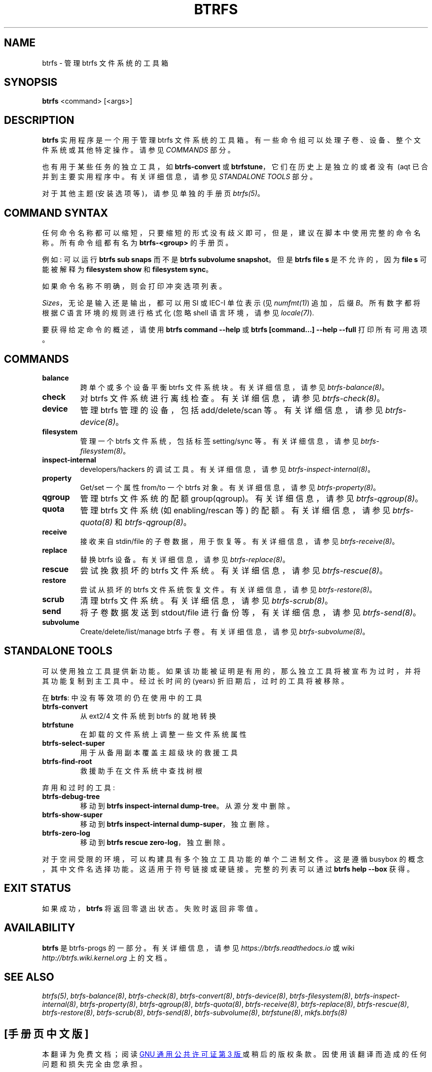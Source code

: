 .\" -*- coding: UTF-8 -*-
.\" Man page generated from reStructuredText.
.
.
.nr rst2man-indent-level 0
.
.de1 rstReportMargin
\\$1 \\n[an-margin]
level \\n[rst2man-indent-level]
level margin: \\n[rst2man-indent\\n[rst2man-indent-level]]
-
\\n[rst2man-indent0]
\\n[rst2man-indent1]
\\n[rst2man-indent2]
..
.de1 INDENT
.\" .rstReportMargin pre:
. RS \\$1
. nr rst2man-indent\\n[rst2man-indent-level] \\n[an-margin]
. nr rst2man-indent-level +1
.\" .rstReportMargin post:
..
.de  UNINDENT
. RE
.\" indent \\n[an-margin]
.\" old: \\n[rst2man-indent\\n[rst2man-indent-level]]
.nr rst2man-indent-level -1
.\" new: \\n[rst2man-indent\\n[rst2man-indent-level]]
.in \\n[rst2man-indent\\n[rst2man-indent-level]]u
..
.\"*******************************************************************
.\"
.\" This file was generated with po4a. Translate the source file.
.\"
.\"*******************************************************************
.TH BTRFS 8 "Jan 27, 2023" 6.1.3 BTRFS
.SH NAME
btrfs \- 管理 btrfs 文件系统的工具箱
.SH SYNOPSIS
.sp
\fBbtrfs\fP <command> [<args>]
.SH DESCRIPTION
.sp
\fBbtrfs\fP 实用程序是一个用于管理 btrfs 文件系统的工具箱。 有一些命令组可以处理子卷、设备、整个文件系统或其他特定操作。请参见
\fICOMMANDS\fP\& 部分。
.sp
也有用于某些任务的独立工具，如 \fBbtrfs\-convert\fP 或 \fBbtrfstune\fP，它们在历史上是独立的或者没有 \ (aqt
已合并到主要实用程序中。有关详细信息，请参见 \fISTANDALONE TOOLS\fP 部分。
.sp
对于其他主题 (安装选项等)，请参见单独的手册页 \fI\%btrfs(5)\fP\&。
.SH "COMMAND SYNTAX"
.sp
任何命令名称都可以缩短，只要缩短的形式没有歧义即可，但是，建议在脚本中使用完整的命令名称。 所有命令组都有名为
\fBbtrfs\-<group>\fP\& 的手册页。
.sp
例如: 可以运行 \fBbtrfs sub snaps\fP 而不是 \fBbtrfs subvolume snapshot\fP\&。但是 \fBbtrfs file s\fP 是不允许的，因为 \fBfile s\fP 可能被解释为 \fBfilesystem show\fP 和 \fBfilesystem sync\fP\&。
.sp
如果命令名称不明确，则会打印冲突选项列表。
.sp
\fISizes\fP，无论是输入还是输出，都可以用 SI 或 IEC\-I 单位表示 (见 \fI\%numfmt(1)\fP) 追加，后缀 \fIB\fP。
所有数字都将根据 \fIC\fP 语言环境的规则进行格式化 (忽略 shell 语言环境，请参见 \fI\%locale(7)\fP).
.sp
要获得给定命令的概述，请使用 \fBbtrfs command \-\-help\fP 或 \fBbtrfs [command...] \-\-help \-\-full\fP
打印所有可用选项。
.SH COMMANDS
.INDENT 0.0
.TP 
\fBbalance\fP
跨单个或多个设备平衡 btrfs 文件系统块。 有关详细信息，请参见 \fI\%btrfs\-balance(8)\fP。
.TP 
\fBcheck\fP
对 btrfs 文件系统进行离线检查。 有关详细信息，请参见 \fI\%btrfs\-check(8)\fP。
.TP 
\fBdevice\fP
管理 btrfs 管理的设备，包括 add/delete/scan 等。 有关详细信息，请参见 \fI\%btrfs\-device(8)\fP。
.TP 
\fBfilesystem\fP
管理一个 btrfs 文件系统，包括标签 setting/sync 等。 有关详细信息，请参见 \fI\%btrfs\-filesystem(8)\fP。
.TP 
\fBinspect\-internal\fP
developers/hackers 的调试工具。 有关详细信息，请参见 \fI\%btrfs\-inspect\-internal(8)\fP。
.TP 
\fBproperty\fP
Get/set 一个属性 from/to 一个 btrfs 对象。 有关详细信息，请参见 \fI\%btrfs\-property(8)\fP。
.TP 
\fBqgroup\fP
管理 btrfs 文件系统的配额 group(qgroup)。 有关详细信息，请参见 \fI\%btrfs\-qgroup(8)\fP。
.TP 
\fBquota\fP
管理 btrfs 文件系统 (如 enabling/rescan 等) 的配额。有关详细信息，请参见 \fI\%btrfs\-quota(8)\fP 和
\fI\%btrfs\-qgroup(8)\fP。
.TP 
\fBreceive\fP
接收来自 stdin/file 的子卷数据，用于恢复等。有关详细信息，请参见 \fI\%btrfs\-receive(8)\fP。
.TP 
\fBreplace\fP
替换 btrfs 设备。 有关详细信息，请参见 \fI\%btrfs\-replace(8)\fP。
.TP 
\fBrescue\fP
尝试挽救损坏的 btrfs 文件系统。 有关详细信息，请参见 \fI\%btrfs\-rescue(8)\fP。
.TP 
\fBrestore\fP
尝试从损坏的 btrfs 文件系统恢复文件。 有关详细信息，请参见 \fI\%btrfs\-restore(8)\fP。
.TP 
\fBscrub\fP
清理 btrfs 文件系统。 有关详细信息，请参见 \fI\%btrfs\-scrub(8)\fP。
.TP 
\fBsend\fP
将子卷数据发送到 stdout/file 进行备份等，有关详细信息，请参见 \fI\%btrfs\-send(8)\fP。
.TP 
\fBsubvolume\fP
Create/delete/list/manage btrfs 子卷。 有关详细信息，请参见 \fI\%btrfs\-subvolume(8)\fP。
.UNINDENT
.SH "STANDALONE TOOLS"
.sp
可以使用独立工具提供新功能。如果该功能被证明是有用的，那么独立工具将被宣布为过时，并将其功能复制到主工具中。经过长时间的 (years)
折旧期后，过时的工具将被移除。
.sp
在 \fBbtrfs\fP: 中没有等效项的仍在使用中的工具
.INDENT 0.0
.TP 
\fBbtrfs\-convert\fP
从 ext2/4 文件系统到 btrfs 的就地转换
.TP 
\fBbtrfstune\fP
在卸载的文件系统上调整一些文件系统属性
.TP 
\fBbtrfs\-select\-super\fP
用于从备用副本覆盖主超级块的救援工具
.TP 
\fBbtrfs\-find\-root\fP
救援助手在文件系统中查找树根
.UNINDENT
.sp
弃用和过时的工具:
.INDENT 0.0
.TP 
\fBbtrfs\-debug\-tree\fP
移动到 \fBbtrfs inspect\-internal dump\-tree\fP\&。从源分发中删除。
.TP 
\fBbtrfs\-show\-super\fP
移动到 \fBbtrfs inspect\-internal dump\-super\fP，独立删除。
.TP 
\fBbtrfs\-zero\-log\fP
移动到 \fBbtrfs rescue zero\-log\fP，独立删除。
.UNINDENT
.sp
对于空间受限的环境，可以构建具有多个独立工具功能的单个二进制文件。这是遵循 busybox
的概念，其中文件名选择功能。这适用于符号链接或硬链接。完整的列表可以通过 \fBbtrfs help \-\-box\fP\& 获得。
.SH "EXIT STATUS"
.sp
如果成功，\fBbtrfs\fP 将返回零退出状态。失败时返回非零值。
.SH AVAILABILITY
.sp
\fBbtrfs\fP 是 btrfs\-progs 的一部分。 有关详细信息，请参见 \fI\%https://btrfs.readthedocs.io\fP 或
wiki \fI\%http://btrfs.wiki.kernel.org\fP 上的文档。
.SH "SEE ALSO"
.sp
.\" Generated by docutils manpage writer.
\fI\%btrfs(5)\fP, \fI\%btrfs\-balance(8)\fP, \fI\%btrfs\-check(8)\fP,
\fI\%btrfs\-convert(8)\fP, \fI\%btrfs\-device(8)\fP, \fI\%btrfs\-filesystem(8)\fP,
\fI\%btrfs\-inspect\-internal(8)\fP, \fI\%btrfs\-property(8)\fP,
\fI\%btrfs\-qgroup(8)\fP, \fI\%btrfs\-quota(8)\fP, \fI\%btrfs\-receive(8)\fP,
\fI\%btrfs\-replace(8)\fP, \fI\%btrfs\-rescue(8)\fP, \fI\%btrfs\-restore(8)\fP,
\fI\%btrfs\-scrub(8)\fP, \fI\%btrfs\-send(8)\fP, \fI\%btrfs\-subvolume(8)\fP,
\fI\%btrfstune(8)\fP, \fI\%mkfs.btrfs(8)\fP
.
.PP
.SH [手册页中文版]
.PP
本翻译为免费文档；阅读
.UR https://www.gnu.org/licenses/gpl-3.0.html
GNU 通用公共许可证第 3 版
.UE
或稍后的版权条款。因使用该翻译而造成的任何问题和损失完全由您承担。
.PP
该中文翻译由 wtklbm
.B <wtklbm@gmail.com>
根据个人学习需要制作。
.PP
项目地址:
.UR \fBhttps://github.com/wtklbm/manpages-chinese\fR
.ME 。
